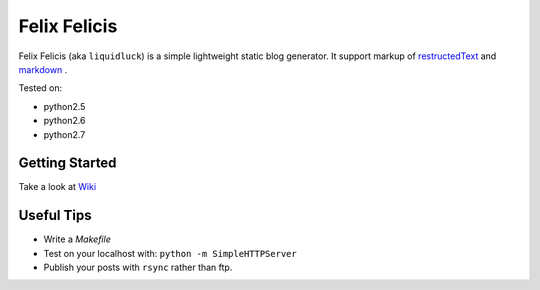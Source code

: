 Felix Felicis
==============

Felix Felicis (aka ``liquidluck``) is a simple lightweight static blog generator. It support markup of restructedText_ and markdown_ .

Tested on:

- python2.5
- python2.6
- python2.7

Getting Started
----------------
Take a look at `Wiki <https://github.com/lepture/liquidluck/wiki>`_

Useful Tips
---------------
- Write a `Makefile`
- Test on your localhost with: ``python -m SimpleHTTPServer``
- Publish your posts with ``rsync`` rather than ftp.

.. _restructedText: http://docutils.sourceforge.net/rst.html
.. _markdown: http://daringfireball.net/projects/markdown/
